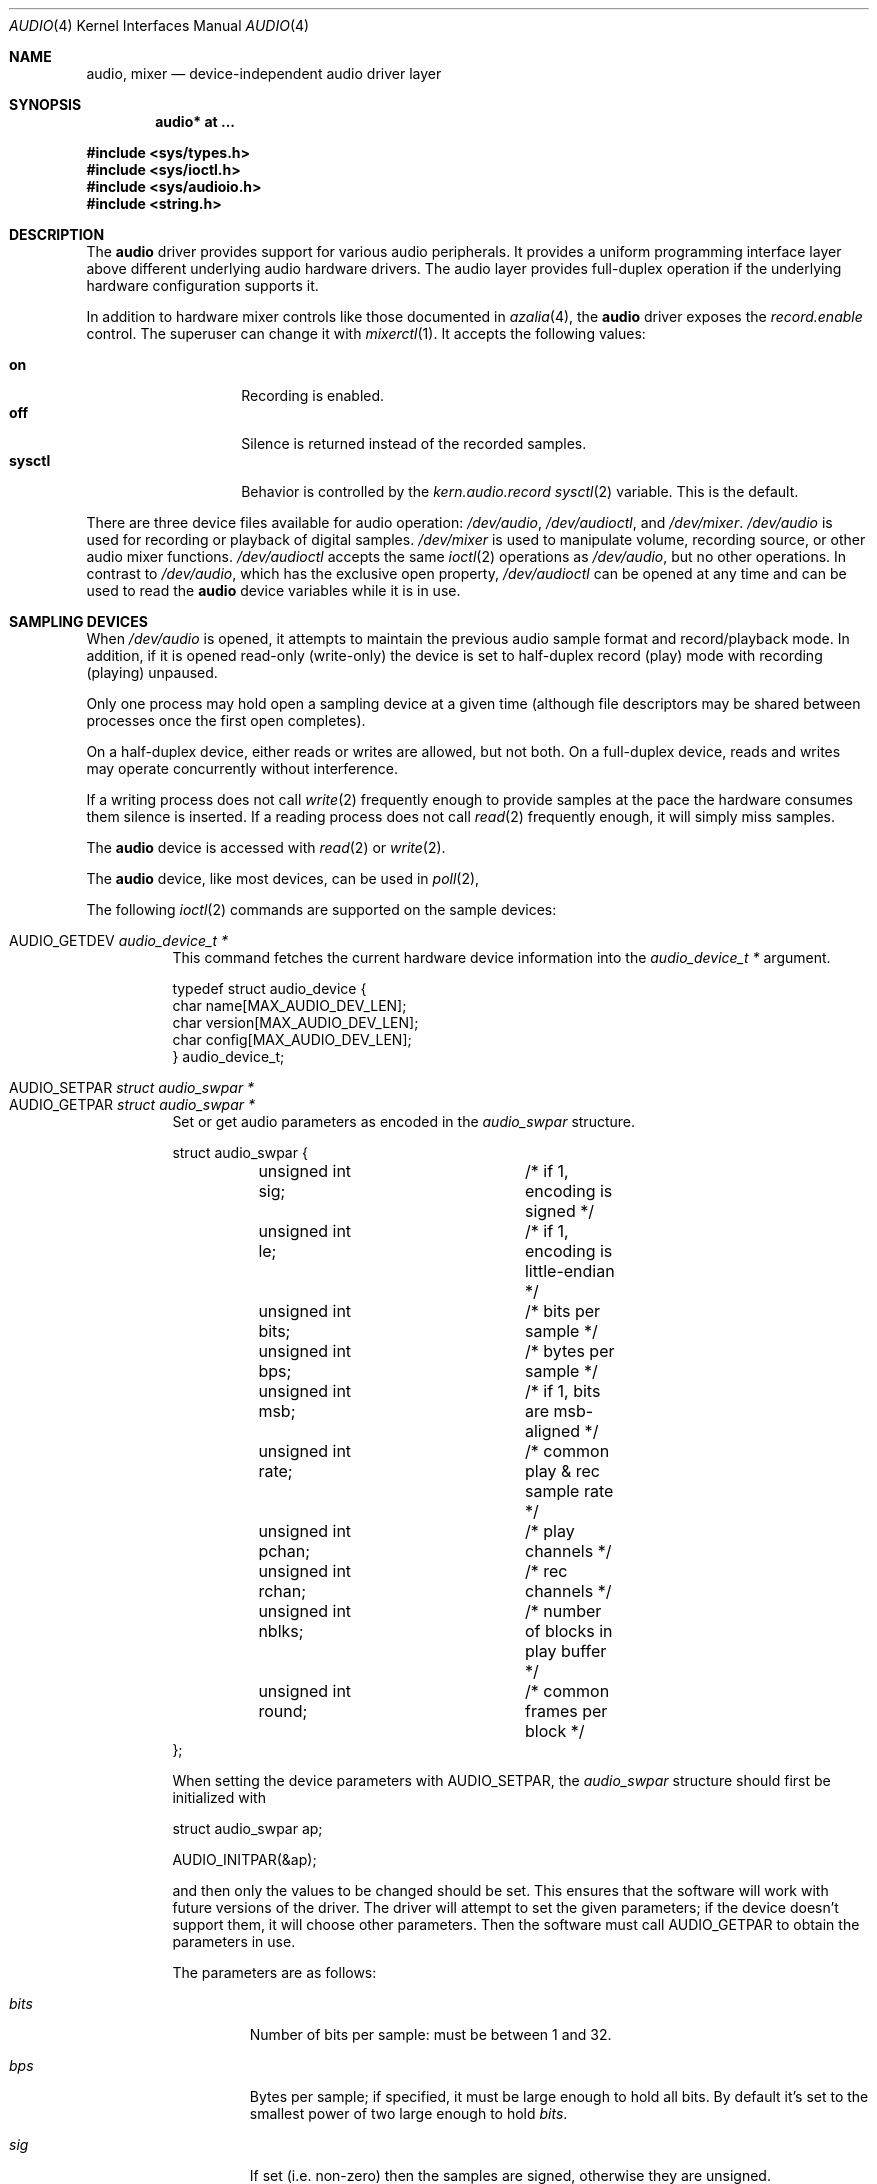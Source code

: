 .\"	$OpenBSD: audio.4,v 1.78 2018/07/22 19:11:44 schwarze Exp $
.\"	$NetBSD: audio.4,v 1.20 1998/05/28 17:27:15 augustss Exp $
.\"
.\" Copyright (c) 1996 The NetBSD Foundation, Inc.
.\" All rights reserved.
.\"
.\" This code is derived from software contributed to The NetBSD Foundation
.\" by John T. Kohl.
.\"
.\" Redistribution and use in source and binary forms, with or without
.\" modification, are permitted provided that the following conditions
.\" are met:
.\" 1. Redistributions of source code must retain the above copyright
.\"    notice, this list of conditions and the following disclaimer.
.\" 2. Redistributions in binary form must reproduce the above copyright
.\"    notice, this list of conditions and the following disclaimer in the
.\"    documentation and/or other materials provided with the distribution.
.\"
.\" THIS SOFTWARE IS PROVIDED BY THE NETBSD FOUNDATION, INC. AND CONTRIBUTORS
.\" ``AS IS'' AND ANY EXPRESS OR IMPLIED WARRANTIES, INCLUDING, BUT NOT LIMITED
.\" TO, THE IMPLIED WARRANTIES OF MERCHANTABILITY AND FITNESS FOR A PARTICULAR
.\" PURPOSE ARE DISCLAIMED.  IN NO EVENT SHALL THE FOUNDATION OR CONTRIBUTORS
.\" BE LIABLE FOR ANY DIRECT, INDIRECT, INCIDENTAL, SPECIAL, EXEMPLARY, OR
.\" CONSEQUENTIAL DAMAGES (INCLUDING, BUT NOT LIMITED TO, PROCUREMENT OF
.\" SUBSTITUTE GOODS OR SERVICES; LOSS OF USE, DATA, OR PROFITS; OR BUSINESS
.\" INTERRUPTION) HOWEVER CAUSED AND ON ANY THEORY OF LIABILITY, WHETHER IN
.\" CONTRACT, STRICT LIABILITY, OR TORT (INCLUDING NEGLIGENCE OR OTHERWISE)
.\" ARISING IN ANY WAY OUT OF THE USE OF THIS SOFTWARE, EVEN IF ADVISED OF THE
.\" POSSIBILITY OF SUCH DAMAGE.
.\"
.Dd $Mdocdate: July 22 2018 $
.Dt AUDIO 4
.Os
.Sh NAME
.Nm audio ,
.Nm mixer
.Nd device-independent audio driver layer
.Sh SYNOPSIS
.Cd "audio* at ..."
.Pp
.In sys/types.h
.In sys/ioctl.h
.In sys/audioio.h
.In string.h
.Sh DESCRIPTION
The
.Nm audio
driver provides support for various audio peripherals.
It provides a uniform programming interface layer above different
underlying audio hardware drivers.
The audio layer provides full-duplex operation if the
underlying hardware configuration supports it.
.Pp
In addition to hardware mixer controls like those
documented in
.Xr azalia 4 ,
the
.Nm
driver exposes the
.Va record.enable
control.
The superuser can change it with
.Xr mixerctl 1 .
It accepts the following values:
.Pp
.Bl -tag -offset indent -width "sysctl" -compact
.It Cm on
Recording is enabled.
.It Cm off
Silence is returned instead of the recorded samples.
.It Cm sysctl
Behavior is controlled by the
.Va kern.audio.record
.Xr sysctl 2
variable.
This is the default.
.El
.Pp
There are three device files available for audio operation:
.Pa /dev/audio ,
.Pa /dev/audioctl ,
and
.Pa /dev/mixer .
.Pa /dev/audio
is used for recording or playback of digital samples.
.Pa /dev/mixer
is used to manipulate volume, recording source, or other audio mixer
functions.
.Pa /dev/audioctl
accepts the same
.Xr ioctl 2
operations as
.Pa /dev/audio ,
but no other operations.
In contrast to
.Pa /dev/audio ,
which has the exclusive open property,
.Pa /dev/audioctl
can be opened at any time and can be used to read the
.Nm audio
device variables while it is in use.
.Sh SAMPLING DEVICES
When
.Pa /dev/audio
is opened, it attempts to maintain the previous audio sample format and
record/playback mode.
In addition, if it is opened read-only
(write-only) the device is set to half-duplex record (play) mode with
recording (playing) unpaused.
.Pp
Only one process may hold open a sampling device at a given time
(although file descriptors may be shared between processes once the
first open completes).
.Pp
On a half-duplex device, either reads or writes are allowed,
but not both.
On a full-duplex device, reads and writes may operate
concurrently without interference.
.Pp
If a writing process does not call
.Xr write 2
frequently enough to provide samples at the pace the hardware
consumes them silence is inserted.
If a reading process does not call
.Xr read 2
frequently enough, it will simply miss samples.
.Pp
The
.Nm audio
device is accessed with
.Xr read 2
or
.Xr write 2 .
.Pp
The
.Nm audio
device, like most devices, can be used in
.Xr poll 2 ,
.Pp
The following
.Xr ioctl 2
commands are supported on the sample devices:
.Pp
.Bl -tag -width Ds -compact
.It Dv AUDIO_GETDEV Fa "audio_device_t *"
This command fetches the current hardware device information into the
.Vt audio_device_t *
argument.
.Bd -literal
typedef struct audio_device {
        char name[MAX_AUDIO_DEV_LEN];
        char version[MAX_AUDIO_DEV_LEN];
        char config[MAX_AUDIO_DEV_LEN];
} audio_device_t;
.Ed
.Pp
.It Dv AUDIO_SETPAR Fa "struct audio_swpar *"
.It Dv AUDIO_GETPAR Fa "struct audio_swpar *"
Set or get audio parameters as encoded in the
.Vt audio_swpar
structure.
.Bd -literal
struct audio_swpar {
	unsigned int sig;	/* if 1, encoding is signed */
	unsigned int le;	/* if 1, encoding is little-endian */
	unsigned int bits;	/* bits per sample */
	unsigned int bps;	/* bytes per sample */
	unsigned int msb;	/* if 1, bits are msb-aligned */
	unsigned int rate;	/* common play & rec sample rate */
	unsigned int pchan;	/* play channels */
	unsigned int rchan;	/* rec channels */
	unsigned int nblks;	/* number of blocks in play buffer */
	unsigned int round;	/* common frames per block */
};
.Ed
.Pp
When setting the device parameters with
.Dv AUDIO_SETPAR ,
the
.Vt audio_swpar
structure should first be initialized with
.Bd -literal
struct audio_swpar ap;

AUDIO_INITPAR(&ap);
.Ed
.Pp
and then only the values to be changed should be set.
This ensures that the software will work with future versions
of the driver.
The driver will attempt to set the given parameters; if the
device doesn't support them, it will choose other parameters.
Then the software must call
.Dv AUDIO_GETPAR
to obtain the parameters in use.
.Pp
The parameters are as follows:
.Bl -tag -width "round"
.It Va bits
Number of bits per sample: must be between 1 and 32.
.It Va bps
Bytes per sample; if specified, it must be large enough to hold all bits.
By default it's set to the smallest power of two large enough to hold
.Va bits .
.It Va sig
If set (i.e. non-zero) then the samples are signed,
otherwise they are unsigned.
.It Va le
If set, then the byte order is little endian;
if not it is big endian;
it's meaningful only if
.Va bps
> 1.
.It Va msb
If set, then the
.Va bits
are aligned in the packet to the most significant bit
(i.e. lower bits are padded),
otherwise to the least significant bit
(i.e. higher bits are padded).
It's meaningful only if
.Va bits
<
.Va bps
* 8.
.It Va rchan
The number of recorded channels; meaningful only if the
device is opened for reading.
.It Va pchan
The number of channels playing; meaningful only if
the device is opened for writing.
.It Va rate
The sampling frequency in Hz.
.It Va nblks
The number of blocks in the play buffer.
.It Va round
The audio block size.
.El
.Pp
.It Dv AUDIO_START
Start playback and/or recording immediately.
If the device is open for writing (playback), then
the play buffer must be filled with the
.Xr write 2
syscall.
The buffer size is obtained by multiplying
the
.Va nblks ,
.Va round ,
and
.Va bps
parameters obtained with
.Dv AUDIO_GETPAR .
.Pp
.It Dv AUDIO_STOP
Stop playback and recording immediately.
.Pp
.It Dv AUDIO_GETPOS Fa "struct audio_pos *"
Fetch an atomic snapshot of device timing information in the
.Vt audio_pos
structure.
.Bd -literal
struct audio_pos {
	unsigned int play_pos;	/* total bytes played */
	unsigned int play_xrun;	/* bytes of silence inserted */
	unsigned int rec_pos;	/* total bytes recorded */
	unsigned int rec_xrun;	/* bytes dropped */
};
.Ed
.Pp
The properties have the following meaning:
.Bl -tag -width "play_xrun"
.It Va play_pos
Total number of bytes played by the device since playback started
(a.k.a the device wall clock).
.It Va play_xrun
The number of bytes corresponding to silence played because
.Xr write 2
wasn't called fast enough.
.It Va rec_pos
Total number of bytes recorded by the device since recording started
(a.k.a the device wall clock).
.It Va rec_xrun
The number of bytes dropped because
.Xr read 2
wasn't called fast enough.
.El
.Pp
.It Dv AUDIO_GETSTATUS Fa "struct audio_status *"
Fetch the current device status from the audio driver in the
.Vt audio_status
structure.
This
.Xr ioctl 2
is intended for use with diagnostic tools
and is of no use to audio programs.
.Bd -literal
struct audio_status {
#define AUMODE_PLAY	0x01
#define AUMODE_RECORD	0x02
	int mode;	/* current mode */
	int pause;	/* not started yet */
	int active;	/* playing/recording in progress */
};
.Ed
.Pp
The properties have the following meaning:
.Bl -tag -width "active"
.It Va mode
The current mode determined by
.Xr open 2
flags.
.It Va pause
If set, indicates that
.Dv AUDIO_STOP
was called, and the device is not attempting to start.
.It Va active
If set, indicates that the device is playing and/or recording.
.El
.El
.Sh MIXER DEVICE
The
.Nm mixer
device,
.Pa /dev/mixer ,
may be manipulated with
.Xr ioctl 2
but does not support
.Xr read 2
or
.Xr write 2 .
It supports the following
.Xr ioctl 2
commands:
.Pp
.Bl -tag -width Ds -compact
.It Dv AUDIO_GETDEV Fa "audio_device_t *"
This command is the same as described above for the sampling devices.
.Pp
.It Dv AUDIO_MIXER_READ Fa "mixer_ctrl_t *"
.It Dv AUDIO_MIXER_WRITE Fa "mixer_ctrl_t *"
These commands read the current mixer state or set new mixer state for
the specified device
.Va dev .
.Va type
identifies which type of value is supplied in the
.Vt mixer_ctrl_t *
argument.
.Bd -literal
#define AUDIO_MIXER_CLASS  0
#define AUDIO_MIXER_ENUM   1
#define AUDIO_MIXER_SET    2
#define AUDIO_MIXER_VALUE  3
typedef struct mixer_ctrl {
	int dev;			/* input: nth device */
	int type;
	union {
		int ord;		/* enum */
		int mask;		/* set */
		mixer_level_t value;	/* value */
	} un;
} mixer_ctrl_t;

#define AUDIO_MIN_GAIN  0
#define AUDIO_MAX_GAIN  255
typedef struct mixer_level {
	int num_channels;
	u_char level[8];		/* [num_channels] */
} mixer_level_t;
#define AUDIO_MIXER_LEVEL_MONO	0
#define AUDIO_MIXER_LEVEL_LEFT	0
#define AUDIO_MIXER_LEVEL_RIGHT	1
.Ed
.Pp
For a mixer value, the
.Va value
field specifies both the number of channels and the values for each
channel.
If the channel count does not match the current channel count, the
attempt to change the setting may fail (depending on the hardware
device driver implementation).
For an enumeration value, the
.Va ord
field should be set to one of the possible values as returned by a prior
.Dv AUDIO_MIXER_DEVINFO
command.
The type
.Dv AUDIO_MIXER_CLASS
is only used for classifying particular
.Nm mixer
device types and is not used for
.Dv AUDIO_MIXER_READ
or
.Dv AUDIO_MIXER_WRITE .
.Pp
.It Dv AUDIO_MIXER_DEVINFO Fa "mixer_devinfo_t *"
This command is used iteratively to fetch audio
.Nm mixer
device information into the input/output
.Vt mixer_devinfo_t *
argument.
To query all the supported devices, start with an index field of
0 and continue with successive devices (1, 2, ...) until the
command returns an error.
.Bd -literal
typedef struct mixer_devinfo {
	int index;		/* input: nth mixer device */
	audio_mixer_name_t label;
	int type;
	int mixer_class;
	int next, prev;
#define AUDIO_MIXER_LAST	-1
	union {
		struct audio_mixer_enum {
			int num_mem;
			struct {
				audio_mixer_name_t label;
				int ord;
			} member[32];
		} e;
		struct audio_mixer_set {
			int num_mem;
			struct {
				audio_mixer_name_t label;
				int mask;
			} member[32];
		} s;
		struct audio_mixer_value {
			audio_mixer_name_t units;
			int num_channels;
			int delta;
		} v;
	} un;
} mixer_devinfo_t;
.Ed
.Pp
The
.Va label
field identifies the name of this particular mixer control.
The
.Va index
field may be used as the
.Va dev
field in
.Dv AUDIO_MIXER_READ
and
.Dv AUDIO_MIXER_WRITE
commands.
The
.Va type
field identifies the type of this mixer control.
Enumeration types are typically used for on/off style controls (e.g., a
mute control) or for input/output device selection (e.g., select
recording input source from CD, line in, or microphone).
Set types are similar to enumeration types but any combination
of the mask bits can be used.
.Pp
The
.Va mixer_class
field identifies what class of control this is.
This value is set to the index value used to query the class itself.
The
.Pq arbitrary
value set by the hardware driver may be determined by examining the
.Va mixer_class
field of the class itself,
a mixer of type
.Dv AUDIO_MIXER_CLASS .
For example, a mixer level controlling the input gain on the
.Dq line in
circuit would have a
.Va mixer_class
that matches an input class device with the name
.Dq inputs
.Dv ( AudioCinputs )
and would have a
.Va label
of
.Dq line
.Dv ( AudioNline ) .
Mixer controls which control audio circuitry for a particular audio
source (e.g., line-in, CD in, DAC output) are collected under the input class,
while those which control all audio sources (e.g., master volume,
equalization controls) are under the output class.
Hardware devices capable of recording typically also have a record class,
for controls that only affect recording,
and also a monitor class.
.Pp
The
.Va next
and
.Va prev
may be used by the hardware device driver to provide hints for the next
and previous devices in a related set (for example, the line in level
control would have the line in mute as its
.Dq next
value).
If there is no relevant next or previous value,
.Dv AUDIO_MIXER_LAST
is specified.
.Pp
For
.Dv AUDIO_MIXER_ENUM
mixer control types,
the enumeration values and their corresponding names are filled in.
For example, a mute control would return appropriate values paired with
.Dv AudioNon
and
.Dv AudioNoff .
For the
.Dv AUDIO_MIXER_VALUE
and
.Dv AUDIO_MIXER_SET
mixer control types, the channel count is
returned; the units name specifies what the level controls (typical
values are
.Dv AudioNvolume ,
.Dv AudioNtreble ,
and
.Dv AudioNbass ) .
.\" For AUDIO_MIXER_SET mixer control types, what is what?
.El
.Pp
By convention, all the mixer devices can be distinguished from other
mixer controls because they use a name from one of the
.Dv AudioC*
string values.
.Sh FILES
.Bl -tag -width /dev/audioctl -compact
.It Pa /dev/audio
.It Pa /dev/audioctl
.It Pa /dev/mixer
.El
.Sh SEE ALSO
.Xr aucat 1 ,
.Xr audioctl 1 ,
.Xr cdio 1 ,
.Xr mixerctl 1 ,
.Xr ioctl 2 ,
.Xr sio_open 3 ,
.Xr ac97 4 ,
.Xr uaudio 4 ,
.Xr sndio 7 ,
.Xr sndiod 8 ,
.Xr audio 9
.\" .Sh BUGS
